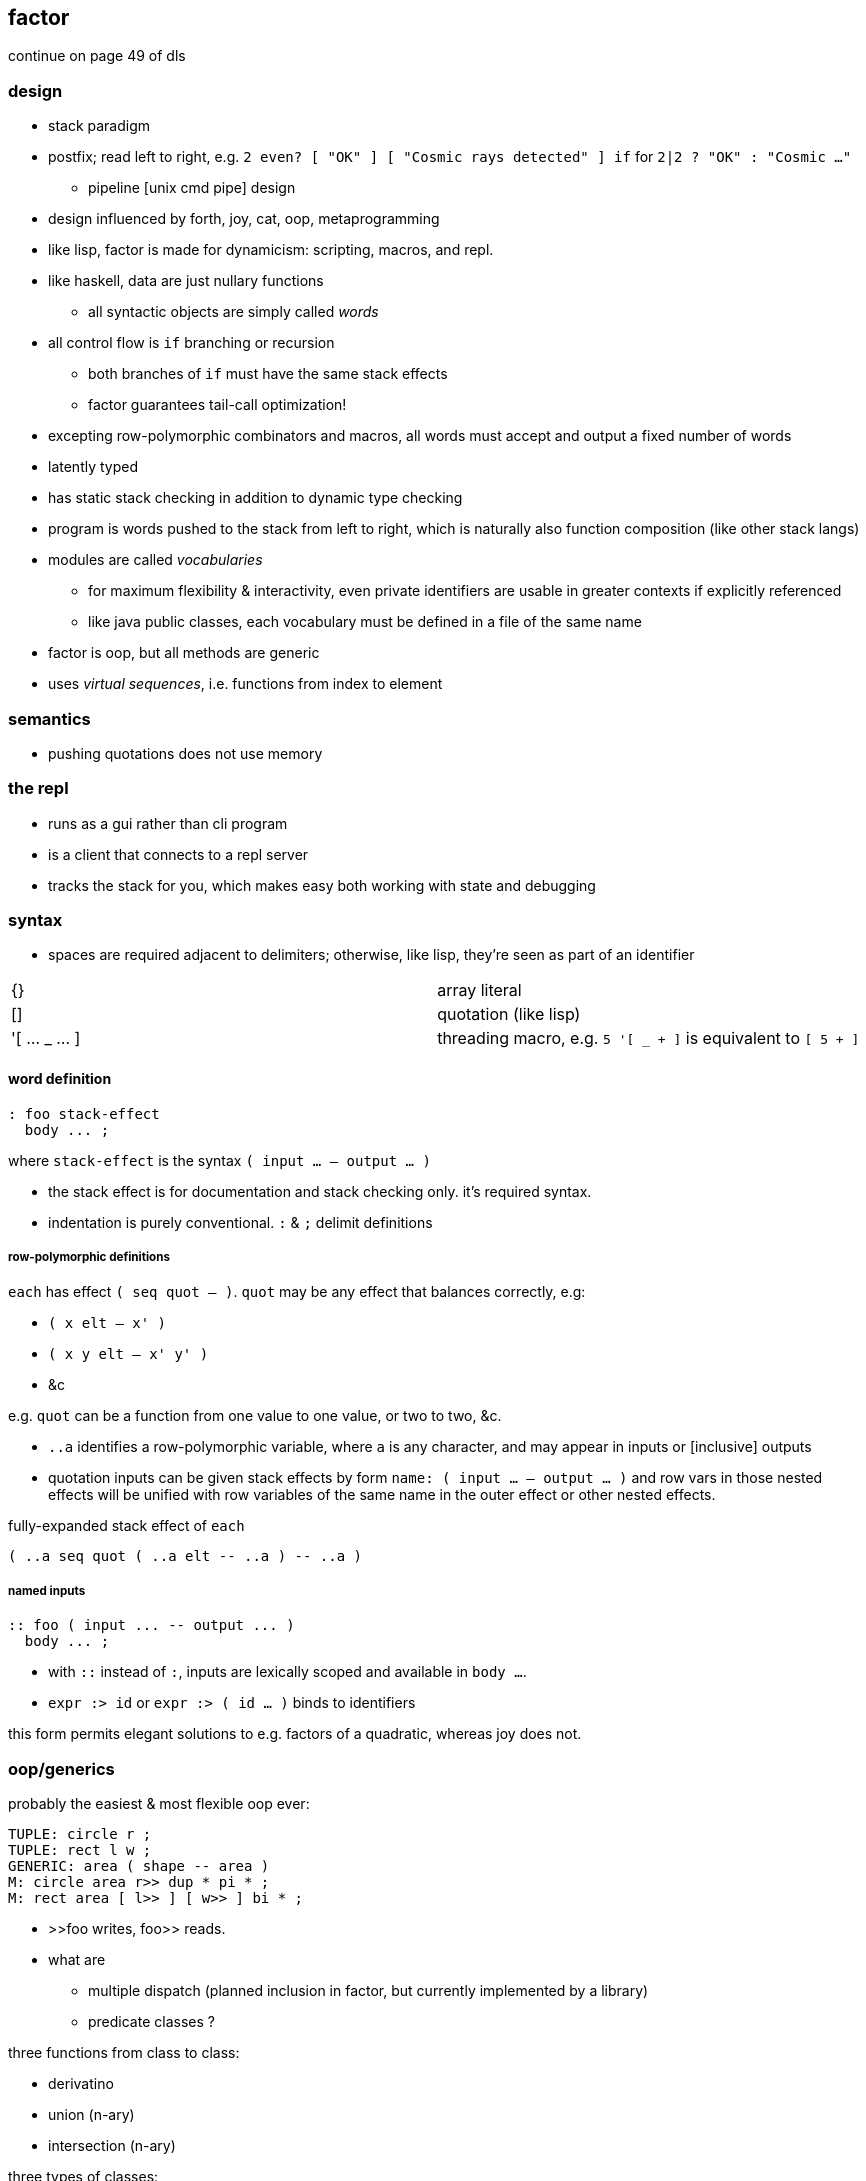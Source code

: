 == factor

continue on page 49 of dls

=== design

* stack paradigm
* postfix; read left to right, e.g. `2 even? [ "OK" ] [ "Cosmic rays detected" ] if` for `2|2 ? "OK" : "Cosmic ..."`
  ** pipeline [unix cmd pipe] design
* design influenced by forth, joy, cat, oop, metaprogramming
* like lisp, factor is made for dynamicism: scripting, macros, and repl.
* like haskell, data are just nullary functions
  ** all syntactic objects are simply called _words_
* all control flow is `if` branching or recursion
  ** both branches of `if` must have the same stack effects
  ** factor guarantees tail-call optimization!
* excepting row-polymorphic combinators and macros, all words must accept and output a fixed number of words
* latently typed
* has static stack checking in addition to dynamic type checking
* program is words pushed to the stack from left to right, which is naturally also function composition (like other stack langs)
* modules are called _vocabularies_
  ** for maximum flexibility & interactivity, even private identifiers are usable in greater contexts if explicitly referenced
  ** like java public classes, each vocabulary must be defined in a file of the same name
* factor is oop, but all methods are generic
* uses _virtual sequences_, i.e. functions from index to element

=== semantics

* pushing quotations does not use memory

=== the repl

* runs as a gui rather than cli program
* is a client that connects to a repl server
* tracks the stack for you, which makes easy both working with state and debugging

=== syntax

* spaces are required adjacent to delimiters; otherwise, like lisp, they're seen as part of an identifier

|===========================
| {}             | array literal
| []             | quotation (like lisp)
| '[ ... _ ... ] | threading macro, e.g. `5 '[ _ + ]` is equivalent to `[ 5 + ]`
|===========================

==== word definition

[source,factor]
----
: foo stack-effect
  body ... ;
----

where `stack-effect` is the syntax `( input ... -- output ... )`

* the stack effect is for documentation and stack checking only. it's required syntax.
* indentation is purely conventional. `:` & `;` delimit definitions

===== row-polymorphic definitions

`each` has effect `( seq quot -- )`. `quot` may be any effect that balances correctly, e.g:

* `( x elt -- x' )`
* `( x y elt -- x' y' )`
* &c

e.g. `quot` can be a function from one value to one value, or two to two, &c.

* `..a` identifies a row-polymorphic variable, where `a` is any character, and may appear in inputs or [inclusive] outputs
* quotation inputs can be given stack effects by form `name: ( input ... -- output ... )` and row vars in those nested effects will be unified with row variables of the same name in the outer effect or other nested effects.

.fully-expanded stack effect of `each`
[source,factor]
----
( ..a seq quot ( ..a elt -- ..a ) -- ..a )
----

===== named inputs

[source,factor]
----
:: foo ( input ... -- output ... )
  body ... ;
----

* with `::` instead of `:`, inputs are lexically scoped and available in `body ...`.
* `expr :> id` or `expr :> ( id ... )` binds to identifiers

this form permits elegant solutions to e.g. factors of a quadratic, whereas joy does not.

=== oop/generics

probably the easiest & most flexible oop ever:

[source,factor]
----
TUPLE: circle r ;
TUPLE: rect l w ;
GENERIC: area ( shape -- area )
M: circle area r>> dup * pi * ;
M: rect area [ l>> ] [ w>> ] bi * ;
----

* >>foo writes, foo>> reads.
* what are
  ** multiple dispatch (planned inclusion in factor, but currently implemented by a library)
  ** predicate classes
?

three functions from class to class:

* derivatino
* union (n-ary)
* intersection (n-ary)

three types of classes:

* primitive
* tuple
* derived
* predicate (subclass B of A where A consists of instances satisfying a predicate)

primitive & tuple classes use >> & << (but not derived ones?)

=== common funcs

==== stack shuffle

|====================
| drop | x --
| dup  | x -- x x
| over | x y -- x y x
| swap | x y -- y x
|====================

* remember that input & output names are programmatically unrelated

mentally tracking stack effects is troublesome. you should use three easy-accounting fundamental combinators:

[options="header"]
|======================================================================================================
| word   | description                            | example
| cleave | apply multiple operations to one datum | 5 { [ 1 + ] [ 2 - ] } cleave -> 6 3
| spread | pointwise application                  | "A" "b" { [ >lower ] [ >upper ] } spread -> "a" "B"
| napply | apply an operation to n stack items    | "A" "B" [ >lower ] 2 napply -> "a" "b"
|======================================================================================================

bi & tri combinators are a bit more convenient: they eliminate braces or a number argument:

* `bi` & `tri` are 2- & 3-cleave
* `bi*` & `tri*` are 2- & 3-spread
* `bi@` & `tri@` are 2- & 3-apply

==== combinators

_

==== analagous or equivalent

[options="header"]
|===============
| factor | other
| each   | mapM_
| map    | map
| reduce | fold
|===============

==== unique to factor

[options="header"]
|=================================
| word or syntax | meaning
| :              | define new word
| --             | stack effects-
|=================================

=== examples

each example here is a 1-liner

[source,factor]
----
{ 1 2 3 4 } 0 [ + ] reduce
{ "hello" "there" "boi" } [ print ] each
[ "#" head? not ] filter [ string>number ] map 0 [ + ] reduce
----

.tail, naïve, and sequence factorial
[source,factor]
----
: tail-factorial ( acc n -- n! )
  dup 0 =
  [ drop ]
  [ [ * ] [ 1 - ] bi tail-factorial ]
  if ;

: factorial ( n -- n! ) 1 swap (factorial) ;

[1,b] product # not even defined as its own function b/c it doesn't need to be; it's not recursive
----

=== caveats

* `print` doesn't accept numbers (generic word `string-lines` does not define a method for the fixnum class)
